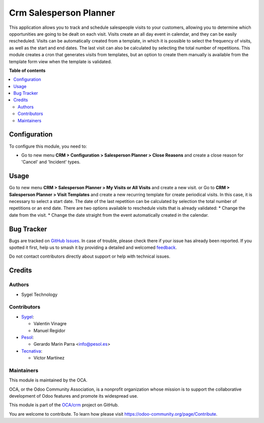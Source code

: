 =======================
Crm Salesperson Planner
=======================

.. 
   !!!!!!!!!!!!!!!!!!!!!!!!!!!!!!!!!!!!!!!!!!!!!!!!!!!!
   !! This file is generated by oca-gen-addon-readme !!
   !! changes will be overwritten.                   !!
   !!!!!!!!!!!!!!!!!!!!!!!!!!!!!!!!!!!!!!!!!!!!!!!!!!!!
   !! source digest: sha256:ecb19fb91da66e924c1c305af2c747e5d4eb4610309318733cb67f73d68666ed
   !!!!!!!!!!!!!!!!!!!!!!!!!!!!!!!!!!!!!!!!!!!!!!!!!!!!

.. |badge1| image:: https://img.shields.io/badge/maturity-Beta-yellow.png
    :target: https://odoo-community.org/page/development-status
    :alt: Beta
.. |badge2| image:: https://img.shields.io/badge/licence-AGPL--3-blue.png
    :target: http://www.gnu.org/licenses/agpl-3.0-standalone.html
    :alt: License: AGPL-3
.. |badge3| image:: https://img.shields.io/badge/github-OCA%2Fcrm-lightgray.png?logo=github
    :target: https://github.com/OCA/crm/tree/17.0/crm_salesperson_planner
    :alt: OCA/crm
.. |badge4| image:: https://img.shields.io/badge/weblate-Translate%20me-F47D42.png
    :target: https://translation.odoo-community.org/projects/crm-17-0/crm-17-0-crm_salesperson_planner
    :alt: Translate me on Weblate
.. |badge5| image:: https://img.shields.io/badge/runboat-Try%20me-875A7B.png
    :target: https://runboat.odoo-community.org/builds?repo=OCA/crm&target_branch=17.0
    :alt: Try me on Runboat

|badge1| |badge2| |badge3| |badge4| |badge5|

This application allows you to track and schedule salespeople visits to
your customers, allowing you to determine which opportunities are going
to be dealt on each visit. Visits create an all day event in calendar,
and they can be easily rescheduled. Visits can be automatically created
from a template, in which it is possible to select the frequency of
visits, as well as the start and end dates. The last visit can also be
calculated by selecting the total number of repetitions. This module
creates a cron that generates visits from templates, but an option to
create them manually is available from the template form view when the
template is validated.

**Table of contents**

.. contents::
   :local:

Configuration
=============

To configure this module, you need to:

-  Go to new menu **CRM > Configuration > Salesperson Planner > Close
   Reasons** and create a close reason for 'Cancel' and 'Incident'
   types.

Usage
=====

Go to new menu **CRM > Salesperson Planner > My Visits or All Visits**
and create a new visit. or Go to **CRM > Salesperson Planner > Visit
Templates** and create a new recurring template for create periodical
visits. In this case, it is necessary to select a start date. The date
of the last repetition can be calculated by selection the total number
of repetitions or an end date. There are two options available to
reschedule visits that is already validated: \* Change the date from the
visit. \* Change the date straight from the event automatically created
in the calendar.

Bug Tracker
===========

Bugs are tracked on `GitHub Issues <https://github.com/OCA/crm/issues>`_.
In case of trouble, please check there if your issue has already been reported.
If you spotted it first, help us to smash it by providing a detailed and welcomed
`feedback <https://github.com/OCA/crm/issues/new?body=module:%20crm_salesperson_planner%0Aversion:%2017.0%0A%0A**Steps%20to%20reproduce**%0A-%20...%0A%0A**Current%20behavior**%0A%0A**Expected%20behavior**>`_.

Do not contact contributors directly about support or help with technical issues.

Credits
=======

Authors
-------

* Sygel Technology

Contributors
------------

-  `Sygel <https://www.sygel.es>`__:

   -  Valentin Vinagre
   -  Manuel Regidor

-  `Pesol <https://www.pesol.es>`__:

   -  Gerardo Marin Parra <info@pesol.es>

-  `Tecnativa <https://www.tecnativa.com>`__:

   -  Víctor Martínez

Maintainers
-----------

This module is maintained by the OCA.

.. image:: https://odoo-community.org/logo.png
   :alt: Odoo Community Association
   :target: https://odoo-community.org

OCA, or the Odoo Community Association, is a nonprofit organization whose
mission is to support the collaborative development of Odoo features and
promote its widespread use.

This module is part of the `OCA/crm <https://github.com/OCA/crm/tree/17.0/crm_salesperson_planner>`_ project on GitHub.

You are welcome to contribute. To learn how please visit https://odoo-community.org/page/Contribute.
